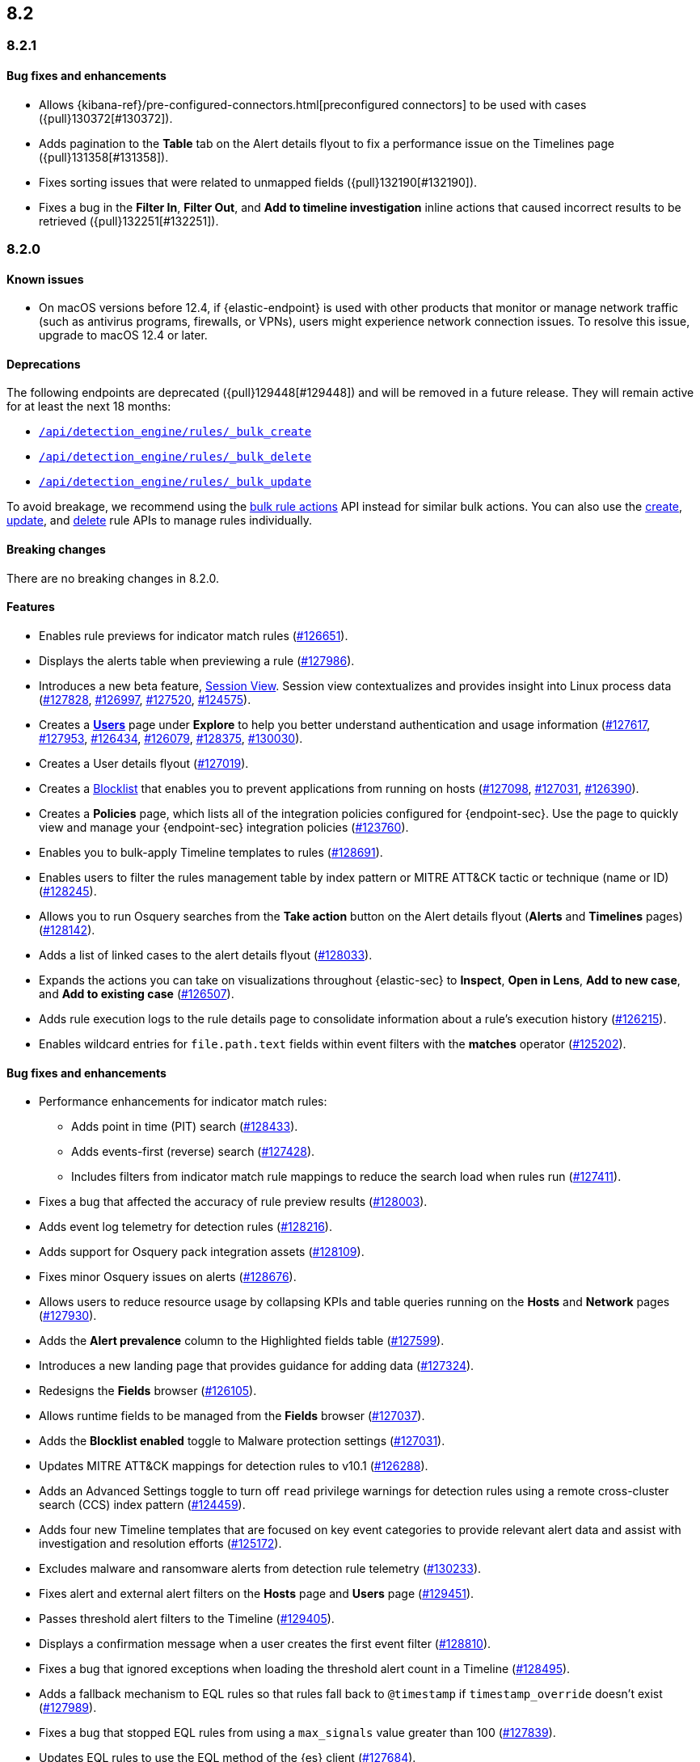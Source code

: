 [[release-notes-header-8.2.0]]
== 8.2

[discrete]
[[release-notes-8.2.1]]
=== 8.2.1

[discrete]
[[bug-fixes-8.2.1]]
==== Bug fixes and enhancements
* Allows {kibana-ref}/pre-configured-connectors.html[preconfigured connectors] to be used with cases ({pull}130372[#130372]).
* Adds pagination to the *Table* tab on the Alert details flyout to fix a performance issue on the Timelines page ({pull}131358[#131358]).
* Fixes sorting issues that were related to unmapped fields ({pull}132190[#132190]).
* Fixes a bug in the *Filter In*, *Filter Out*, and *Add to timeline investigation* inline actions that caused incorrect results to be retrieved ({pull}132251[#132251]). 

[discrete]
[[release-notes-8.2.0]]
=== 8.2.0

[discrete]
[[known-issue-8.2.0]]
==== Known issues
* On macOS versions before 12.4, if {elastic-endpoint} is used with other products that monitor or manage network traffic (such as antivirus programs, firewalls, or VPNs), users might experience network connection issues. To resolve this issue, upgrade to macOS 12.4 or later.

[discrete]
[[deprecations-8.2.0]]
==== Deprecations
The following endpoints are deprecated ({pull}129448[#129448]) and will be removed in a future release. They will remain active for at least the next 18 months:

* <<bulk-actions-rules-api-create,`/api/detection_engine/rules/_bulk_create`>>
* <<bulk-actions-rules-api-delete,`/api/detection_engine/rules/_bulk_delete`>>
* <<bulk-actions-rules-api-update,`/api/detection_engine/rules/_bulk_update`>>

To avoid breakage, we recommend using the <<bulk-actions-rules-api,bulk rule actions>> API instead for similar bulk actions.  You can also use the <<rules-api-create,create>>, <<rules-api-update,update>>, and <<rules-api-delete,delete>> rule APIs to manage rules individually.

[discrete]
[[breaking-changes-8.2.0]]
==== Breaking changes
// tag::breaking-changes[]
// NOTE: The breaking-changes tagged regions are reused in the Elastic Installation and Upgrade Guide. The pull attribute is defined within this snippet so it properly resolves in the output.
:pull: https://github.com/elastic/kibana/pull/
There are no breaking changes in 8.2.0.
// end::breaking-changes[]

[discrete]
[[features-8.2.0]]
==== Features
* Enables rule previews for indicator match rules ({pull}126651[#126651]).
* Displays the alerts table when previewing a rule ({pull}127986[#127986]).
* Introduces a new beta feature, <<session-view, Session View>>. Session view contextualizes and provides insight into Linux process data ({pull}127828[#127828], {pull}126997[#126997], {pull}127520[#127520], {pull}124575[#124575]).
* Creates a <<users-page,*Users*>> page under *Explore* to help you better understand authentication and usage information ({pull}127617[#127617], {pull}127953[#127953], {pull}126434[#126434], {pull}126079[#126079], {pull}128375[#128375], {pull}130030[#130030]).
* Creates a User details flyout ({pull}127019[#127019]).
* Creates a <<blocklist, Blocklist>> that enables you to prevent applications from running on hosts ({pull}127098[#127098], {pull}127031[#127031], {pull}126390[#126390]).
* Creates a *Policies* page, which lists all of the integration policies configured for {endpoint-sec}. Use the page to quickly view and manage your {endpoint-sec} integration policies ({pull}123760[#123760]).
* Enables you to bulk-apply Timeline templates to rules ({pull}128691[#128691]).
* Enables users to filter the rules management table by index pattern or MITRE ATT&CK tactic or technique (name or ID) ({pull}128245[#128245]).
* Allows you to run Osquery searches from the **Take action** button on the Alert details flyout (**Alerts** and **Timelines** pages) ({pull}128142[#128142]).
* Adds a list of linked cases to the alert details flyout ({pull}128033[#128033]).
* Expands the actions you can take on visualizations throughout {elastic-sec} to *Inspect*, *Open in Lens*, *Add to new case*, and *Add to existing case* ({pull}126507[#126507]).
* Adds rule execution logs to the rule details page to consolidate information about a rule's execution history ({pull}126215[#126215]).
* Enables wildcard entries for `file.path.text` fields within event filters with the *matches* operator ({pull}125202[#125202]).

[discrete]
[[bug-fixes-8.2.0]]
==== Bug fixes and enhancements
* Performance enhancements for indicator match rules:
** Adds point in time (PIT) search ({pull}128433[#128433]).
** Adds events-first (reverse) search ({pull}127428[#127428]).
** Includes filters from indicator match rule mappings to reduce the search load when rules run ({pull}127411[#127411]).
* Fixes a bug that affected the accuracy of rule preview results ({pull}128003[#128003]).
* Adds event log telemetry for detection rules ({pull}128216[#128216]).
* Adds support for Osquery pack integration assets ({pull}128109[#128109]).
* Fixes minor Osquery issues on alerts ({pull}128676[#128676]).
* Allows users to reduce resource usage by collapsing KPIs and table queries running on the *Hosts* and *Network* pages ({pull}127930[#127930]).
* Adds the *Alert prevalence* column to the Highlighted fields table ({pull}127599[#127599]).
* Introduces a new landing page that provides guidance for adding data ({pull}127324[#127324]).
* Redesigns the *Fields* browser ({pull}126105[#126105]).
* Allows runtime fields to be managed from the *Fields* browser ({pull}127037[#127037]).
* Adds the *Blocklist enabled* toggle to Malware protection settings ({pull}127031[#127031]).
* Updates MITRE ATT&CK mappings for detection rules to v10.1 ({pull}126288[#126288]).
* Adds an Advanced Settings toggle to turn off `read` privilege warnings for detection rules using a remote cross-cluster search (CCS) index pattern ({pull}124459[#124459]).
* Adds four new Timeline templates that are focused on key event categories to provide relevant alert data and assist with investigation and resolution efforts ({pull}125172[#125172]).
* Excludes malware and ransomware alerts from detection rule telemetry ({pull}130233[#130233]).
* Fixes alert and external alert filters on the *Hosts* page and *Users* page ({pull}129451[#129451]).
* Passes threshold alert filters to the Timeline ({pull}129405[#129405]).
* Displays a confirmation message when a user creates the first event filter ({pull}128810[#128810]).
* Fixes a bug that ignored exceptions when loading the threshold alert count in a Timeline ({pull}128495[#128495]).
* Adds a fallback mechanism to EQL rules so that rules fall back to `@timestamp` if `timestamp_override` doesn't exist ({pull}127989[#127989]).
* Fixes a bug that stopped EQL rules from using a `max_signals` value greater than 100 ({pull}127839[#127839]).
* Updates EQL rules to use the EQL method of the {es} client ({pull}127684[#127684]).
